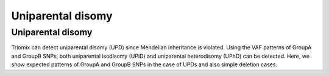 Uniparental disomy
=====


.. _upd:


Uniparental disomy
------------
Triomix can detect uniparental disomy (UPD) since Mendelian inheritance is violated. Using the VAF patterns of GroupA and GroupB SNPs, both uniparental isodisomy (UPiD) and uniparental heterodisomy (UPhD) can be detected. 
Here, we show expected patterns of GroupA and GroupB SNPs in the case of UPDs and also simple deletion cases.



